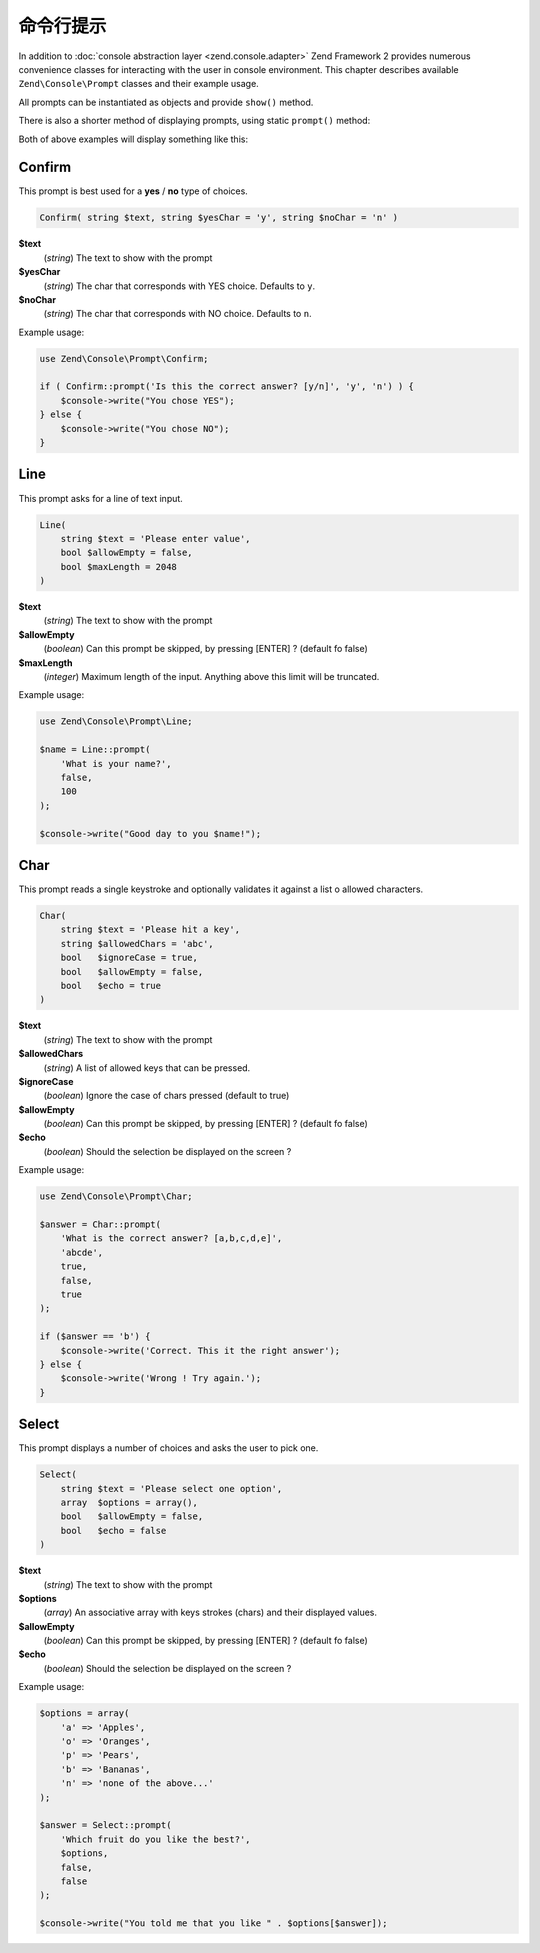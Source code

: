 .. _zend.console.prompts:

命令行提示
===============

In addition to :doc:`console abstraction layer <zend.console.adapter>` Zend Framework 2 provides numerous convenience
classes for interacting with the user in console environment. This chapter describes available ``Zend\Console\Prompt``
classes and their example usage.

All prompts can be instantiated as objects and provide ``show()`` method.

.. code-block:: php
    :linenos:

    use Zend\Console\Prompt;

    $confirm = new Prompt\Confirm('Are you sure you want to continue?');
    $result = $confirm->show();
    if ($result) {
        // the user chose to continue
    }

There is also a shorter method of displaying prompts, using static ``prompt()`` method:

.. code-block:: php
    :linenos:
    :emphasize-lines: 3

    use Zend\Console\Prompt;

    $result = Prompt\Confirm::prompt('Are you sure you want to continue?');
    if ($result) {
        // the user chose to continue
    }

Both of above examples will display something like this:

.. image:: ../images/zend.console.prompt.png
   :width: 608
   :align: center


.. seealso::

    Make sure to :doc:`read about console MVC integration first <zend.console.introduction>`, because it provides
    a convenient way for running modular console applications without directly writing to or reading from console
    window.


Confirm
-------

This prompt is best used for a **yes** / **no** type of choices.

.. code-block:: php

    Confirm( string $text, string $yesChar = 'y', string $noChar = 'n' )

**$text**
    (`string`) The text to show with the prompt

**$yesChar**
    (`string`) The char that corresponds with YES choice. Defaults to ``y``.

**$noChar**
    (`string`) The char that corresponds with NO choice. Defaults to ``n``.

Example usage:

.. code-block:: php

    use Zend\Console\Prompt\Confirm;

    if ( Confirm::prompt('Is this the correct answer? [y/n]', 'y', 'n') ) {
        $console->write("You chose YES");
    } else {
        $console->write("You chose NO");
    }

.. image:: ../images/zend.console.prompt2.png
   :width: 612
   :align: center


Line
----

This prompt asks for a line of text input.

.. code-block:: php

    Line(
        string $text = 'Please enter value',
        bool $allowEmpty = false,
        bool $maxLength = 2048
    )

**$text**
    (`string`) The text to show with the prompt

**$allowEmpty**
    (`boolean`) Can this prompt be skipped, by pressing [ENTER] ? (default fo false)

**$maxLength**
    (`integer`) Maximum length of the input. Anything above this limit will be truncated.

Example usage:

.. code-block:: php

    use Zend\Console\Prompt\Line;

    $name = Line::prompt(
        'What is your name?',
        false,
        100
    );

    $console->write("Good day to you $name!");

.. image:: ../images/zend.console.prompt3.png
   :width: 612
   :align: center


Char
----

This prompt reads a single keystroke and optionally validates it against a list o allowed characters.

.. code-block:: php

    Char(
        string $text = 'Please hit a key',
        string $allowedChars = 'abc',
        bool   $ignoreCase = true,
        bool   $allowEmpty = false,
        bool   $echo = true
    )

**$text**
    (`string`) The text to show with the prompt

**$allowedChars**
    (`string`) A list of allowed keys that can be pressed.

**$ignoreCase**
    (`boolean`) Ignore the case of chars pressed (default to true)

**$allowEmpty**
    (`boolean`) Can this prompt be skipped, by pressing [ENTER] ? (default fo false)

**$echo**
    (`boolean`) Should the selection be displayed on the screen ?

Example usage:

.. code-block:: php

    use Zend\Console\Prompt\Char;

    $answer = Char::prompt(
        'What is the correct answer? [a,b,c,d,e]',
        'abcde',
        true,
        false,
        true
    );

    if ($answer == 'b') {
        $console->write('Correct. This it the right answer');
    } else {
        $console->write('Wrong ! Try again.');
    }

.. image:: ../images/zend.console.prompt4.png
   :width: 612
   :align: center


Select
------

This prompt displays a number of choices and asks the user to pick one.

.. code-block:: php

    Select(
        string $text = 'Please select one option',
        array  $options = array(),
        bool   $allowEmpty = false,
        bool   $echo = false
    )

**$text**
    (`string`) The text to show with the prompt

**$options**
    (`array`) An associative array with keys strokes (chars) and their displayed values.

**$allowEmpty**
    (`boolean`) Can this prompt be skipped, by pressing [ENTER] ? (default fo false)

**$echo**
    (`boolean`) Should the selection be displayed on the screen ?

Example usage:

.. code-block:: php

    $options = array(
        'a' => 'Apples',
        'o' => 'Oranges',
        'p' => 'Pears',
        'b' => 'Bananas',
        'n' => 'none of the above...'
    );

    $answer = Select::prompt(
        'Which fruit do you like the best?',
        $options,
        false,
        false
    );

    $console->write("You told me that you like " . $options[$answer]);

.. image:: ../images/zend.console.prompt5.png
   :width: 614
   :align: center

.. seealso::

    To learn more about accessing console, writing to and reading from it, make sure to
    read the following chapter: :doc:`zend.console.adapter`.

